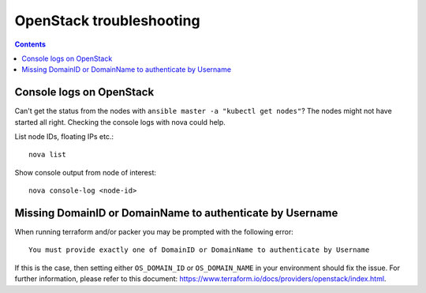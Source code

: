 OpenStack troubleshooting
=========================

.. contents::

Console logs on OpenStack
-------------------------

Can't get the status from the nodes with ``ansible master -a "kubectl get nodes"``? The nodes might not have started all right. Checking the console logs with nova could help.

List node IDs, floating IPs etc.::

  nova list

Show console output from node of interest::

  nova console-log <node-id>

Missing DomainID or DomainName to authenticate by Username
----------------------------------------------------------
When running terraform and/or packer you may be prompted with the following error::

    You must provide exactly one of DomainID or DomainName to authenticate by Username
    
If this is the case, then setting either ``OS_DOMAIN_ID`` or ``OS_DOMAIN_NAME`` in your environment should fix the issue. For further information, please refer to this document: https://www.terraform.io/docs/providers/openstack/index.html.
